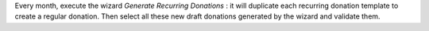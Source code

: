 Every month, execute the wizard *Generate Recurring Donations* : it will
duplicate each recurring donation template to create a regular donation.
Then select all these new draft donations generated by the wizard and
validate them.
